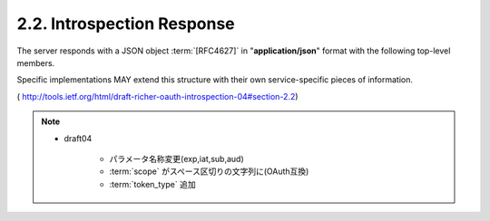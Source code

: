 2.2. Introspection Response
------------------------------------------

The server responds with a JSON object :term:`[RFC4627]` in "**application/json**" format 
with the following top-level members.  

Specific implementations MAY extend this structure 
with their own service-specific pieces of information.

.. glossary::

   valid  
      REQUIRED.  

      Boolean indicator of whether or not the presented token is valid.

   exp
      OPTIONAL.  

      Integer timestamp, measured in the number of
      seconds since January 1 1970 UTC, indicating when this token will
      expire.

   iat
      OPTIONAL.  

      Integer timestamp, measured in the number of
      seconds since January 1 1970 UTC, indicating when this token was
      originally issued.

   scope  
      OPTIONAL.  

      A space-separated list of strings representing the
      scopes associated with this token, in the format described in
      :ref:`Section 3.3 of OAuth 2.0 <oauth.3.3>` :term:`[RFC6749]`.

   client_id  
      OPTIONAL.  

      Client Identifier for the OAuth Client that requested this token.

   sub
      OPTIONAL.  
    
      Local identifier of the Resource Owner who authorized this token.

   aud
      OPTIONAL.  

      Service-specific string identifier or list of string
      identifiers representing the intended audience for this token.

      .. note::
        - draft 04:複数のaudの識別子がありえるということ

   token_type  
      OPTIONAL.  

      Type of the token as defined in :ref:`OAuth 2.0 section 5.1 <oauth.5.1>`.

( http://tools.ietf.org/html/draft-richer-oauth-introspection-04#section-2.2) 

.. note::
    - draft04 

        - パラメータ名称変更(exp,iat,sub,aud)
        - :term:`scope` がスペース区切りの文字列に(OAuth互換)
        - :term:`token_type` 追加
